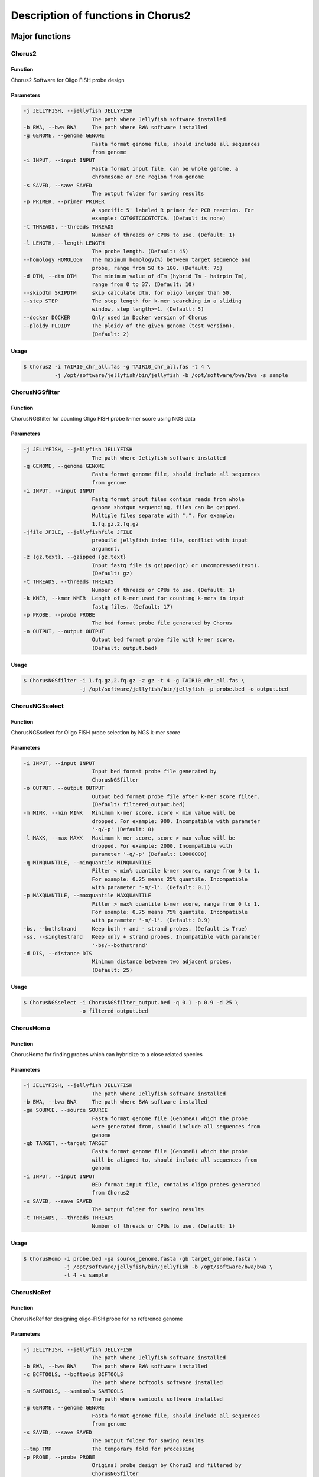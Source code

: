 Description of functions in Chorus2
====================================

Major functions
################

Chorus2
--------

Function
*********
Chorus2 Software for Oligo FISH probe design

Parameters
***********
.. code-block:: bash

    -j JELLYFISH, --jellyfish JELLYFISH
                          The path where Jellyfish software installed
    -b BWA, --bwa BWA     The path where BWA software installed
    -g GENOME, --genome GENOME
                          Fasta format genome file, should include all sequences
                          from genome
    -i INPUT, --input INPUT
                          Fasta format input file, can be whole genome, a
                          chromosome or one region from genome
    -s SAVED, --save SAVED
                          The output folder for saving results
    -p PRIMER, --primer PRIMER
                          A specific 5' labeled R primer for PCR reaction. For
                          example: CGTGGTCGCGTCTCA. (Default is none)
    -t THREADS, --threads THREADS
                          Number of threads or CPUs to use. (Default: 1)
    -l LENGTH, --length LENGTH
                          The probe length. (Default: 45)
    --homology HOMOLOGY   The maximum homology(%) between target sequence and
                          probe, range from 50 to 100. (Default: 75)
    -d DTM, --dtm DTM     The minimum value of dTm (hybrid Tm - hairpin Tm),
                          range from 0 to 37. (Default: 10)
    --skipdtm SKIPDTM     skip calculate dtm, for oligo longer than 50.
    --step STEP           The step length for k-mer searching in a sliding
                          window, step length>=1. (Default: 5)
    --docker DOCKER       Only used in Docker version of Chorus
    --ploidy PLOIDY       The ploidy of the given genome (test version).
                          (Default: 2)

Usage
******
.. code-block:: bash

    $ Chorus2 -i TAIR10_chr_all.fas -g TAIR10_chr_all.fas -t 4 \
              -j /opt/software/jellyfish/bin/jellyfish -b /opt/software/bwa/bwa -s sample


ChorusNGSfilter
----------------

Function
*********
ChorusNGSfilter for counting Oligo FISH probe k-mer score using NGS data

Parameters
***********
.. code-block:: bash

    -j JELLYFISH, --jellyfish JELLYFISH
                          The path where Jellyfish software installed
    -g GENOME, --genome GENOME
                          Fasta format genome file, should include all sequences
                          from genome
    -i INPUT, --input INPUT
                          Fastq format input files contain reads from whole
                          genome shotgun sequencing, files can be gzipped.
                          Multiple files separate with ",". For example:
                          1.fq.gz,2.fq.gz
    -jfile JFILE, --jellyfishfile JFILE
                          prebuild jellyfish index file, conflict with input
                          argument.
    -z {gz,text}, --gzipped {gz,text}
                          Input fastq file is gzipped(gz) or uncompressed(text).
                          (Default: gz)
    -t THREADS, --threads THREADS
                          Number of threads or CPUs to use. (Default: 1)
    -k KMER, --kmer KMER  Length of k-mer used for counting k-mers in input
                          fastq files. (Default: 17)
    -p PROBE, --probe PROBE
                          The bed format probe file generated by Chorus
    -o OUTPUT, --output OUTPUT
                          Output bed format probe file with k-mer score.
                          (Default: output.bed)

Usage
******
.. code-block:: bash

    $ ChorusNGSfilter -i 1.fq.gz,2.fq.gz -z gz -t 4 -g TAIR10_chr_all.fas \
                      -j /opt/software/jellyfish/bin/jellyfish -p probe.bed -o output.bed


ChorusNGSselect
----------------

Function
*********
ChorusNGSselect for Oligo FISH probe selection by NGS k-mer score

Parameters
***********
.. code-block:: bash

    -i INPUT, --input INPUT
                          Input bed format probe file generated by
                          ChorusNGSfilter
    -o OUTPUT, --output OUTPUT
                          Output bed format probe file after k-mer score filter.
                          (Default: filtered_output.bed)
    -m MINK, --min MINK   Minimum k-mer score, score < min value will be
                          dropped. For example: 900. Incompatible with parameter
                          '-q/-p' (Default: 0)
    -l MAXK, --max MAXK   Maximum k-mer score, score > max value will be
                          dropped. For example: 2000. Incompatible with
                          parameter '-q/-p' (Default: 10000000)
    -q MINQUANTILE, --minquantile MINQUANTILE
                          Filter < min% quantile k-mer score, range from 0 to 1.
                          For example: 0.25 means 25% quantile. Incompatible
                          with parameter '-m/-l'. (Default: 0.1)
    -p MAXQUANTILE, --maxquantile MAXQUANTILE
                          Filter > max% quantile k-mer score, range from 0 to 1.
                          For example: 0.75 means 75% quantile. Incompatible
                          with parameter '-m/-l'. (Default: 0.9)
    -bs, --bothstrand     Keep both + and - strand probes. (Default is True)
    -ss, --singlestrand   Keep only + strand probes. Incompatible with parameter
                          '-bs/--bothstrand'
    -d DIS, --distance DIS
                          Minimum distance between two adjacent probes.
                          (Default: 25)

Usage
******
.. code-block:: bash

    $ ChorusNGSselect -i ChorusNGSfilter_output.bed -q 0.1 -p 0.9 -d 25 \
                      -o filtered_output.bed


ChorusHomo
-----------

Function
*********
ChorusHomo for finding probes which can hybridize to a close related species

Parameters
***********
.. code-block:: bash

    -j JELLYFISH, --jellyfish JELLYFISH
                          The path where Jellyfish software installed
    -b BWA, --bwa BWA     The path where BWA software installed
    -ga SOURCE, --source SOURCE
                          Fasta format genome file (GenomeA) which the probe
                          were generated from, should include all sequences from
                          genome
    -gb TARGET, --target TARGET
                          Fasta format genome file (GenomeB) which the probe
                          will be aligned to, should include all sequences from
                          genome
    -i INPUT, --input INPUT
                          BED format input file, contains oligo probes generated
                          from Chorus2
    -s SAVED, --save SAVED
                          The output folder for saving results
    -t THREADS, --threads THREADS
                          Number of threads or CPUs to use. (Default: 1)

Usage
******
.. code-block:: bash

    $ ChorusHomo -i probe.bed -ga source_genome.fasta -gb target_genome.fasta \
                 -j /opt/software/jellyfish/bin/jellyfish -b /opt/software/bwa/bwa \
                 -t 4 -s sample


ChorusNoRef
------------

Function
*********
ChorusNoRef for designing oligo-FISH probe for no reference genome

Parameters
***********
.. code-block:: bash

    -j JELLYFISH, --jellyfish JELLYFISH
                          The path where Jellyfish software installed
    -b BWA, --bwa BWA     The path where BWA software installed
    -c BCFTOOLS, --bcftools BCFTOOLS
                          The path where bcftools software installed
    -m SAMTOOLS, --samtools SAMTOOLS
                          The path where samtools software installed
    -g GENOME, --genome GENOME
                          Fasta format genome file, should include all sequences
                          from genome
    -s SAVED, --save SAVED
                          The output folder for saving results
    --tmp TMP             The temporary fold for processing
    -p PROBE, --probe PROBE
                          Original probe design by Chorus2 and filtered by
                          ChorusNGSfilter
    -r1 READS1, --reads1 READS1
                          read1 of species, example: For one Species only:
                          species_R1.fq; for more than one species:
                          species1_R1.fq,species2_R1.fq
    -r2 READS2, --reads2 READS2
                          read1 of species, example: For one Species only:
                          species_R2.fq; for more than one species:
                          species1_R2.fq,species2_R2.fq
    -n NAMES, --names NAMES
                          species name(s), the order must same as r1, r2
    -t THREADS, --threads THREADS
                          Number of threads or CPUs to use. (Default: 1)
    --minkmer MINKMER     Probe min count for illumina reads
    -l LENGTH, --length LENGTH
                          The probe length. (Default: 45)
    -d MINDEPTH, --mindepth MINDEPTH
                          Minimum depth covered by illumina sequences. (Default: 3)

Usage
******
.. code-block:: bash

    $ ChorusNoRef -g related_genome.fasta -s results -p probes.bed \
                  -r1 species1_R1.fq,species2_R1.fq -r2 species1_R2.fq,species2_R2.fq \
                  -n species1,species2 -t 4 --minkmer 0 -l 45 -d 3


Miscellaneous functions
########################

ChorusDraftPrebuild
--------------------

Function
*********
ChorusDraftPrebuild for combining short sequence to speed up oligo search

Parameters
***********
.. code-block:: bash

    -i INPUT, --input INPUT
                          Fasta format input file contains short sequences
    -o OUTPUT, --output OUTPUT
                          Fasta format output file with combined long sequences
                          for speeding up oligo search. (default: output.fa)

Usage
******
.. code-block:: bash

    $ ChorusDraftPrebuild -i short_sequences.fasta -o long_sequences.fasta

ChorusGUI
----------

Function
*********
User-friendly GUI version of Chorus2

Snapshot
***********
.. image:: _static/ChorusGUI_parameter.png

Usage
******
.. code-block:: bash

    $ ChorusGUI


ChorusPBGUI
------------

Function
*********
A convenient probe seletion software with GUI

Snapshot
***********
.. image:: _static/ChorusPBGUI.png

Usage
******
.. code-block:: bash

    $ ChorusPBGUI

